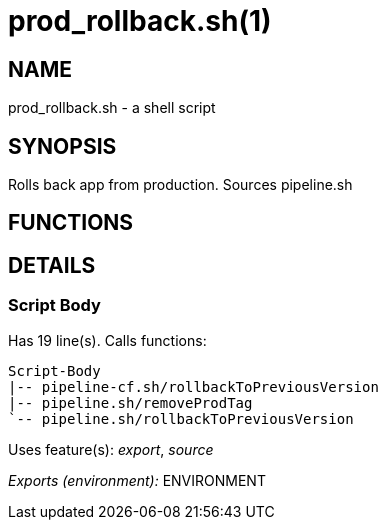 prod_rollback.sh(1)
===================
:compat-mode!:

NAME
----
prod_rollback.sh - a shell script

SYNOPSIS
--------

Rolls back app from production. Sources pipeline.sh


FUNCTIONS
---------


DETAILS
-------

Script Body
~~~~~~~~~~~

Has 19 line(s). Calls functions:

 Script-Body
 |-- pipeline-cf.sh/rollbackToPreviousVersion
 |-- pipeline.sh/removeProdTag
 `-- pipeline.sh/rollbackToPreviousVersion

Uses feature(s): _export_, _source_

_Exports (environment):_ ENVIRONMENT


